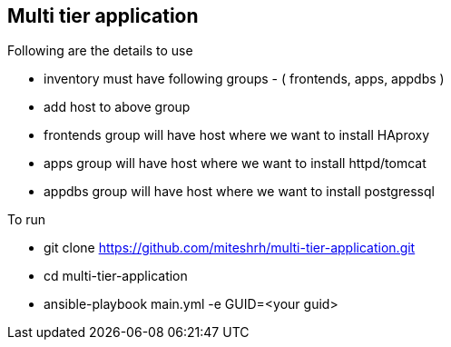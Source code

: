 == Multi tier application 

.Following are the details to use

* inventory must have following groups - ( frontends, apps, appdbs )
* add host to above group
* frontends group will have host where we want to install HAproxy
* apps group will have host where we want to install httpd/tomcat
* appdbs group will have host where we want to install postgressql

.To run 

* git clone https://github.com/miteshrh/multi-tier-application.git
* cd multi-tier-application
* ansible-playbook main.yml -e GUID=<your guid>

